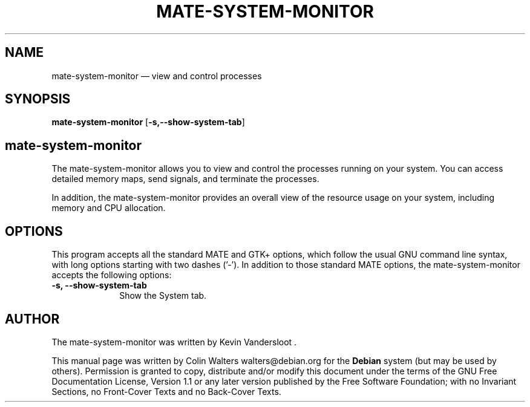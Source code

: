 .TH "MATE-SYSTEM-MONITOR" "1" 
.SH "NAME" 
mate-system-monitor \(em view and control processes 
.SH "SYNOPSIS" 
.PP 
\fBmate-system-monitor\fR [\fB-s,\fP\fB\-\-show-system-tab\fP]  
.SH "mate-system-monitor" 
.PP 
The mate-system-monitor allows you to view and control the 
processes running on your system.  You can access detailed memory 
maps, send signals, and terminate the processes. 
.PP 
In addition, the mate-system-monitor provides an overall 
view of the resource usage on your system, including memory 
and CPU allocation. 
.SH "OPTIONS" 
.PP 
This program accepts all the standard MATE and GTK+
options, which follow the usual GNU command line syntax, with long 
options starting with two dashes ('\-').  In addition to those 
standard MATE options, the 
mate-system-monitor accepts the following options: 
.IP "\fB-s,\fP  \fB\-\-show-system-tab\fP         " 10 
Show the System tab. 
.SH "AUTHOR" 
.PP 
The mate-system-monitor was written by Kevin Vandersloot . 
.PP 
This manual page was written by Colin Walters walters@debian.org for 
the \fBDebian\fP system (but may be used by others).  Permission is 
granted to copy, distribute and/or modify this document under 
the terms of the GNU Free Documentation 
License, Version 1.1 or any later version published by the Free 
Software Foundation; with no Invariant Sections, no Front-Cover 
Texts and no Back-Cover Texts. 
